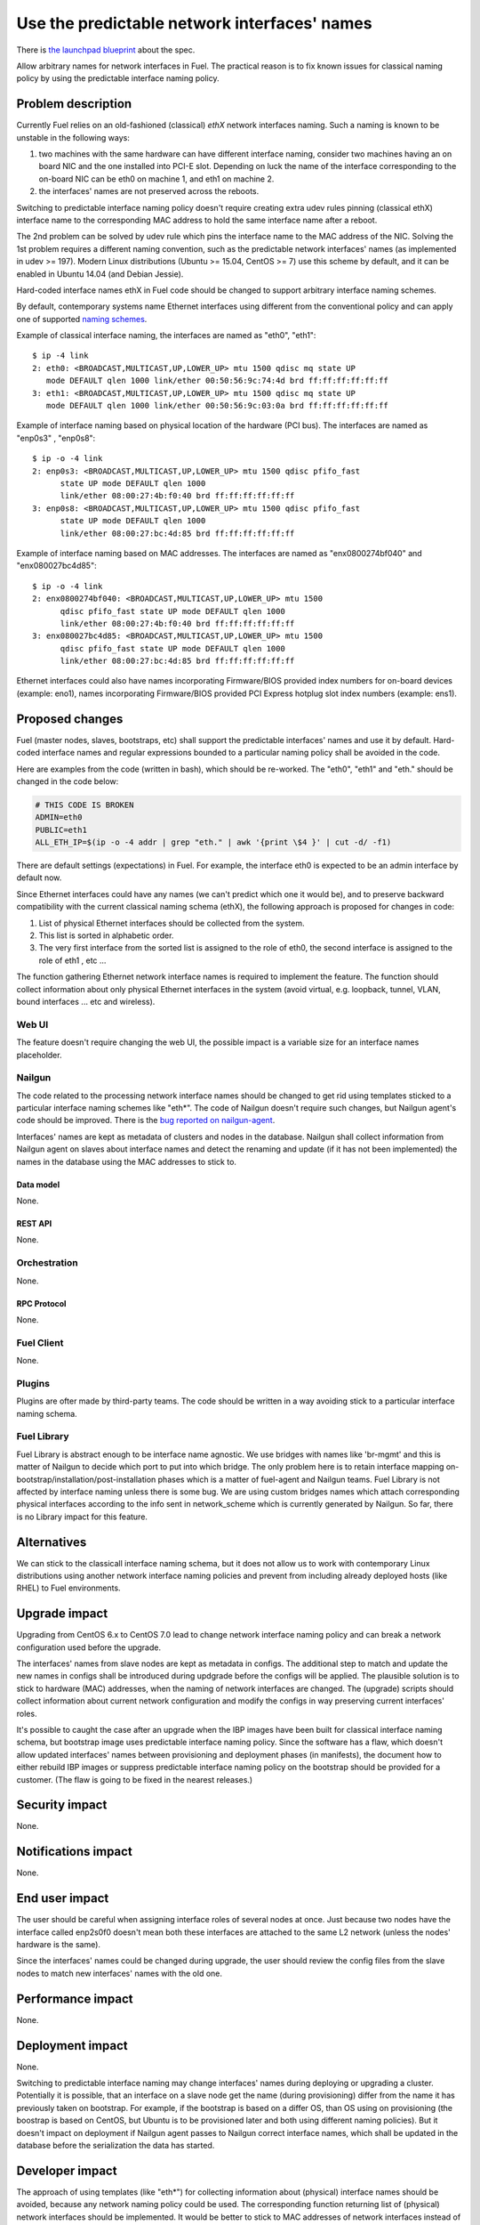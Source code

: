 ..
 This work is licensed under a Creative Commons Attribution 3.0 Unported
 License.

 http://creativecommons.org/licenses/by/3.0/legalcode

=============================================
Use the predictable network interfaces' names
=============================================

There is `the launchpad blueprint`_ about the spec.

Allow arbitrary names for network interfaces in Fuel. The practical reason is
to fix known issues for classical naming policy by using the predictable
interface naming policy.

-------------------
Problem description
-------------------

Currently Fuel relies on an old-fashioned (classical) *ethX* network interfaces
naming. Such a naming is known to be unstable in the following ways:

#) two machines with the same hardware can have different interface naming,
   consider two machines having an on board NIC and the one installed into
   PCI-E slot. Depending on luck the name of the interface corresponding to the
   on-board NIC can be eth0 on machine 1, and eth1 on machine 2.

#) the interfaces' names are not preserved across the reboots.

Switching to predictable interface naming policy doesn't require creating extra
udev rules pinning (classical ethX) interface name to the corresponding MAC
address to hold the same interface name after a reboot.

The 2nd problem can be solved by udev rule which pins the interface name to the
MAC address of the NIC. Solving the 1st problem requires a different naming
convention, such as the predictable network interfaces' names (as implemented
in udev >= 197). Modern Linux distributions (Ubuntu >= 15.04, CentOS >= 7) use
this scheme by default, and it can be enabled in Ubuntu 14.04 (and Debian
Jessie).

Hard-coded interface names ethX in Fuel code should be changed to support
arbitrary interface naming schemes.

By default, contemporary systems name Ethernet interfaces using different from
the conventional policy and can apply one of supported `naming schemes`_.

Example of classical interface naming, the interfaces are named as "eth0",
"eth1": ::

  $ ip -4 link
  2: eth0: <BROADCAST,MULTICAST,UP,LOWER_UP> mtu 1500 qdisc mq state UP
     mode DEFAULT qlen 1000 link/ether 00:50:56:9c:74:4d brd ff:ff:ff:ff:ff:ff
  3: eth1: <BROADCAST,MULTICAST,UP,LOWER_UP> mtu 1500 qdisc mq state UP
     mode DEFAULT qlen 1000 link/ether 00:50:56:9c:03:0a brd ff:ff:ff:ff:ff:ff

Example of interface naming based on physical location of the hardware (PCI
bus). The interfaces are named as "enp0s3" , "enp0s8": ::

  $ ip -o -4 link
  2: enp0s3: <BROADCAST,MULTICAST,UP,LOWER_UP> mtu 1500 qdisc pfifo_fast
        state UP mode DEFAULT qlen 1000
        link/ether 08:00:27:4b:f0:40 brd ff:ff:ff:ff:ff:ff
  3: enp0s8: <BROADCAST,MULTICAST,UP,LOWER_UP> mtu 1500 qdisc pfifo_fast
        state UP mode DEFAULT qlen 1000
        link/ether 08:00:27:bc:4d:85 brd ff:ff:ff:ff:ff:ff

Example of interface naming based on MAC addresses. The interfaces are named as
"enx0800274bf040" and "enx080027bc4d85"::

  $ ip -o -4 link
  2: enx0800274bf040: <BROADCAST,MULTICAST,UP,LOWER_UP> mtu 1500
        qdisc pfifo_fast state UP mode DEFAULT qlen 1000
        link/ether 08:00:27:4b:f0:40 brd ff:ff:ff:ff:ff:ff
  3: enx080027bc4d85: <BROADCAST,MULTICAST,UP,LOWER_UP> mtu 1500
        qdisc pfifo_fast state UP mode DEFAULT qlen 1000
        link/ether 08:00:27:bc:4d:85 brd ff:ff:ff:ff:ff:ff

Ethernet interfaces could also have names incorporating Firmware/BIOS provided
index numbers for on-board devices (example: eno1), names incorporating
Firmware/BIOS provided PCI Express hotplug slot index numbers (example: ens1).

----------------
Proposed changes
----------------

Fuel (master nodes, slaves, bootstraps, etc) shall support the predictable
interfaces' names and use it by default. Hard-coded interface names and regular
expressions bounded to a particular naming policy shall be avoided in the code.

Here are examples from the code (written in bash), which should be re-worked.
The "eth0", "eth1" and "eth." should be changed in the code below:

.. code-block:: bash

   # THIS CODE IS BROKEN
   ADMIN=eth0
   PUBLIC=eth1
   ALL_ETH_IP=$(ip -o -4 addr | grep "eth." | awk '{print \$4 }' | cut -d/ -f1)

There are default settings (expectations) in Fuel. For example, the interface
eth0 is expected to be an admin interface by default now.

Since Ethernet interfaces could have any names (we can't predict which one it
would be), and to preserve backward compatibility with the current classical
naming schema (ethX), the following approach is proposed for changes in code:

#. List of physical Ethernet interfaces should be collected from the system.
#. This list is sorted in alphabetic order.
#. The very first interface from the sorted list is assigned to the role of
   eth0, the second interface is assigned to the role of eth1 , etc ...

The function gathering Ethernet network interface names is required to
implement the feature. The function should collect information about only
physical Ethernet interfaces in the system (avoid virtual, e.g. loopback,
tunnel, VLAN, bound interfaces ... etc and wireless).

Web UI
======

The feature doesn't require changing the web UI, the possible impact is a
variable size for an interface names placeholder.

Nailgun
=======

The code related to the processing network interface names should be changed to
get rid using templates sticked to a particular interface naming schemes like
"eth*". The code of Nailgun doesn't require such changes, but Nailgun agent's
code should be improved. There is the `bug reported on nailgun-agent`_.

Interfaces' names are kept as metadata of clusters and nodes in the database.
Nailgun shall collect information from Nailgun agent on slaves about interface
names and detect the renaming and update (if it has not been implemented) the
names in the database using the MAC addresses to stick to.


Data model
----------

None.

REST API
--------

None.

Orchestration
=============

None.


RPC Protocol
------------

None.

Fuel Client
===========

None.

Plugins
=======

Plugins are ofter made by third-party teams. The code should be written in a
way avoiding stick to a particular interface naming schema.

Fuel Library
============

Fuel Library is abstract enough to be interface name agnostic. We use bridges
with names like 'br-mgmt' and this is matter of Nailgun to decide which port to
put into which bridge. The only problem here is to retain interface mapping
on-bootstrap/installation/post-installation phases which is a matter of
fuel-agent and Nailgun teams. Fuel Library is not affected by interface naming
unless there is some bug. We are using custom bridges names which attach
corresponding physical interfaces according to the info sent in network_scheme
which is currently generated by Nailgun. So far, there is no Library impact for
this feature.

------------
Alternatives
------------

We can stick to the classicall interface naming schema, but it does not allow
us to work with contemporary Linux distributions using another network
interface naming policies and prevent from including already deployed hosts
(like RHEL) to Fuel environments.

--------------
Upgrade impact
--------------

Upgrading from CentOS 6.x to CentOS 7.0 lead to change network interface
naming policy and can break a network configuration used before the upgrade.

The interfaces' names from slave nodes are kept as metadata in configs. The
additional step to match and update the new names in configs shall be
introduced during updgrade before the configs will be applied. The plausible
solution is to stick to hardware (MAC) addresses, when the naming of network
interfaces are changed. The (upgrade) scripts should collect information
about current network configuration and modify the configs in way preserving
current interfaces' roles.

It's possible to caught the case after an upgrade when the IBP images have
been built for classical interface naming schema, but bootstrap image uses
predictable interface naming policy. Since the software has a flaw, which
doesn't allow updated interfaces' names between provisioning and deployment
phases (in manifests), the document how to either rebuild IBP images or
suppress predictable interface naming policy on the bootstrap should be
provided for a customer. (The flaw is going to be fixed in the nearest
releases.)

---------------
Security impact
---------------

None.

--------------------
Notifications impact
--------------------

None.

---------------
End user impact
---------------

The user should be careful when assigning interface roles of several nodes at
once. Just because two nodes have the interface called enp2s0f0 doesn't mean
both these interfaces are attached to the same L2 network (unless the nodes'
hardware is the same).

Since the interfaces' names could be changed during upgrade, the user should
review the config files from the slave nodes to match new interfaces' names
with the old one.

------------------
Performance impact
------------------

None.

-----------------
Deployment impact
-----------------

None.

Switching to predictable interface naming may change interfaces' names during
deploying or upgrading a cluster. Potentially it is possible, that an interface
on a slave node get the name (during provisioning) differ from the name it has
previously taken on bootstrap. For example, if the bootstrap is based on a
differ OS, than OS using on provisioning (the boostrap is based on CentOS, but
Ubuntu is to be provisioned later and both using different naming policies).
But it doesn't impact on deployment if Nailgun agent passes to Nailgun correct
interface names, which shall be updated in the database before the
serialization the data has started.

----------------
Developer impact
----------------

The approach of using templates (like "eth*") for collecting information about
(physical) interface names should be avoided, because any network naming policy
could be used. The corresponding function returning list of (physical) network
interfaces should be implemented. It would be better to stick to MAC addresses
of network interfaces instead of interface names.

---------------------
Infrastructure impact
---------------------

Impact on fuel-devops
=====================

Please keep in mind, that achive predictable interface names two parameters
biosdevname=1 and net.ifnames=1 should be passed to the kernel on boot. The
next obligitory requirement (in case of deploying on VMs) is chose network
driver E1000, but not VMXNET2 or VMXNET3, using by default in most cases.


The main impact is to create interfaces in predictable way. Currently we
create interfaces based on information from fuel-devops/devops/settings.py,
lines are like: ::

  DEFAULT_INTERFACE_ORDER = 'admin,public,management,private,storage'
  'admin': ['eth0', 'eth1']

There is a work in fuel-qa/fuel-devops `template-based-testcases`_
to move that to yaml files with settings, so it is going to be fixed anyway.
Later changes will require simple rename in yaml files.

Interface order is used to correctly create interfaces in virtual domains.
Currently INTERFACE_ORDER is primary source of truth. Based on that ordering
we map networks to interfaces. ::

  fuel-devops/devops/models/environment.py

.. code-block:: python

   def create_interfaces(self, networks, node,
                         model=settings.INTERFACE_MODEL):
       interfaces = settings.INTERFACE_ORDER
       if settings.MULTIPLE_NETWORKS:
           logger.info('Multiple cluster networks feature is enabled!')
       if settings.BONDING:
           interfaces = settings.BONDING_INTERFACES.keys()

Also, IPMI driver is slightly affected: ::

  fuel-devops/devops/driver/ipmi/ipmi_driver.py

.. code-block:: python

   class DevopsDriver(object):
       interface_install_server='eth0',
       def _create_boot_menu(self, interface='eth0', ...

And node model. It is enough to rename eth0 to correctly mapped the
first interface: ::

  fuel-devops/devops/models/node.py

.. code-block:: python

   def pxe_boot_interface_is_eth0(self):
   @property
   def interfaces(self):
       return self.interface_set.order_by('id')

Impact on fuel-qa
=================

The main impact in fuel-qa is a communication with the nailgun. With current
nailgun scheme we need just to change interface information updates in
fuel-qa/fuelweb_test/models/fuel_web_client.py. There are 14 lines to send to
nailgun interfaces. Need to carefully update them with information from yaml
files and devops. For now we need to update info based on INTERFACE_ORDER and
test logic.

Simple fix in tests of fuel contrail plugini in fuel-qa repository::

  fuelweb_test/tests/plugins/plugin_contrail/test_fuel_plugin_contrail.py

.. code-block:: javascript

   raw_data = [{
              'mac': None,
              'mode': 'balance-rr',
              'name': 'bond0',
              'slaves': [
                  {'name': 'eth4'},
                  {'name': 'eth2'},
              ],

Also, simple fix in dhcrelay_check::

  fuel-qa/fuelweb_test/models/environment.py

.. code-block:: python

  def dhcrelay_check(self):
     with self.d_env.get_admin_remote() as admin_remote:
         out = admin_remote.execute("dhcpcheck discover "
                                 "--ifaces eth0 "

Simple replace of 'eth*' in currently used network templates, see::

 fuel-qa/fuelweb_test/network_templates/\*.yaml

This is a folder with yaml files which are going to be
base for tests. Same as above - replace 'eth*' is enough.

--------------------
Documentation impact
--------------------

Switching to predictable network interfaces' names may require some changes
in documentation. Diagrams and User Guide should be reviewed to support new
network schemes.

--------------------
Expected OSCI impact
--------------------

None.

--------------
Implementation
--------------

Assignee(s)
===========

Primary assignee:
  Albert Syriy <asyriy@mirantis.com>


Other contributors:
  Ivan Suzdal <isuzdal@mirantis.com>
  Alexei Sheplyakov <asheplyakov@mirantis.com>
  Alexandr Kostrikov <akostrikov@mirantis.com>
  Alexey Shtokolov <ashtokolov@mirantis.com>

Mandatory design review:
  Aleksandr Gordeev <agordeev@mirantis.com>
  Igor Kalnitsky <ikalnitsky@mirantis.com>
  Sergii Golovatiuk <sgolovatiuk@mirantis.com>
  Sergey Vasilenko <svasilenko@mirantis.com>
  Vladimir Kozhukalov <vkozhukalov@mirantis.com>
  Vladimir Kuklin <vkuklin@mirantis.com>

Work Items
==========

The following parts of the project require improving::

 * Nailgun
 * Fuel-main
 * Fuelmenu (LP#1512479)
 * Fuel-QA tests
 * Fuel scale tests

Dependencies
============

None.

-----------
Testing, QA
-----------

We are having impact on two subsystems: fuel-devops and fuel-qa. Jenkins jobs
are not affected.

Acceptance criteria
===================

Fuel should work well with different Ethernet interface naming policy. In
general Ethernet interface can have an arbitrary name.

----------
References
----------

.. _the launchpad blueprint: https://blueprints.launchpad.net/fuel/+spec/network-interfaces-naming-schema
.. _naming schemes: http://www.freedesktop.org/wiki/Software/systemd/PredictableNetworkInterfaceNames/
.. _bug reported on nailgun-agent: https://bugs.launchpad.net/fuel/+bug/1502198
.. _template-based-testcases: https://blueprints.launchpad.net/fuel/+spec/template-based-testcases
.. [1] `Reported bug for fuel-main <https://bugs.launchpad.net/fuel/+bug/1494223>`_
.. [2] `Bug. Undeterministic interface naming behaviour in Ubuntu <https://bugs.launchpad.net/mos/+bug/1487044>`_
.. [3] `Fix for the interface naming issue in fuel-main <https://review.openstack.org/#/c/223939>`_
.. [4] `Bug related fuel-menu <https://bugs.launchpad.net/fuel/+bug/1512479>`_
